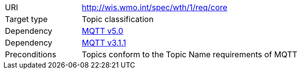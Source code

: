 [[rc_core]]
[cols="1,4",width="90%"]
|===
|URI|http://wis.wmo.int/spec/wth/1/req/core
|Target type |Topic classification
|Dependency |link:https://docs.oasis-open.org/mqtt/mqtt/v5.0/mqtt-v5.0.html[MQTT v5.0]
|Dependency |link:https://docs.oasis-open.org/mqtt/mqtt/v3.1.1/os/mqtt-v3.1.1-os.html[MQTT v3.1.1]
|Preconditions | Topics conform to the Topic Name requirements of MQTT
|===
